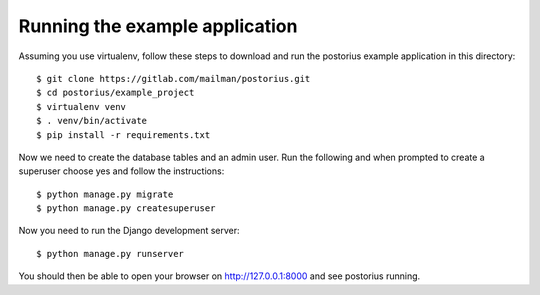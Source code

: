 ===============================
Running the example application
===============================

Assuming you use virtualenv, follow these steps to download and run the
postorius example application in this directory:

::

    $ git clone https://gitlab.com/mailman/postorius.git
    $ cd postorius/example_project
    $ virtualenv venv
    $ . venv/bin/activate
    $ pip install -r requirements.txt

Now we need to create the database tables and an admin user.
Run the following and when prompted to create a
superuser choose yes and follow the instructions:

::

    $ python manage.py migrate
    $ python manage.py createsuperuser


Now you need to run the Django development server:

::

    $ python manage.py runserver

You should then be able to open your browser on http://127.0.0.1:8000 and see
postorius running.

